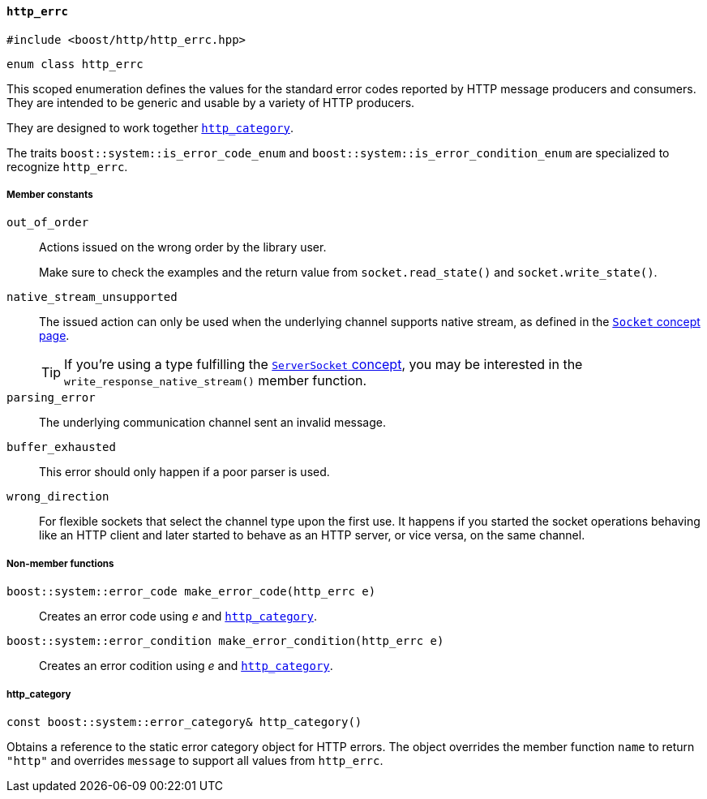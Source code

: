 [[http_errc]]
==== `http_errc`

[source,cpp]
----
#include <boost/http/http_errc.hpp>
----

[source,cpp]
----
enum class http_errc
----

This scoped enumeration defines the values for the standard error codes reported
by HTTP message producers and consumers. They are intended to be generic and
usable by a variety of HTTP producers.

They are designed to work together <<http_errc_http_category,`http_category`>>.

The traits `boost::system::is_error_code_enum` and
`boost::system::is_error_condition_enum` are specialized to recognize
`http_errc`.

===== Member constants

`out_of_order`::

  Actions issued on the wrong order by the library user.
+
Make sure to check the examples and the return value from `socket.read_state()`
and `socket.write_state()`.

`native_stream_unsupported`::

  The issued action can only be used when the underlying channel supports native
  stream, as defined in the <<socket_concept,`Socket` concept page>>.
+
TIP: If you're using a type fulfilling the <<server_socket_concept,
`ServerSocket` concept>>, you may be interested in the
`write_response_native_stream()` member function.

`parsing_error`::

  The underlying communication channel sent an invalid message.

`buffer_exhausted`::

  This error should only happen if a poor parser is used.

`wrong_direction`::

  For flexible sockets that select the channel type upon the first use. It
  happens if you started the socket operations behaving like an HTTP client and
  later started to behave as an HTTP server, or vice versa, on the same channel.

===== Non-member functions

`boost::system::error_code make_error_code(http_errc e)`::

  Creates an error code using _e_ and <<http_errc_http_category,
  `http_category`>>.

`boost::system::error_condition make_error_condition(http_errc e)`::

  Creates an error codition using _e_ and <<http_errc_http_category,
 `http_category`>>.

[[http_errc_http_category]]
===== http_category

[source,cpp]
----
const boost::system::error_category& http_category()
----

Obtains a reference to the static error category object for HTTP errors. The
object overrides the member function `name` to return `"http"` and overrides
`message` to support all values from `http_errc`.
